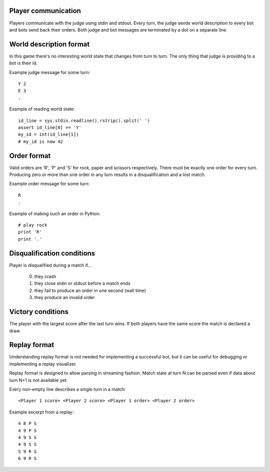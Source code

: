 
Player communication
--------------------

Players communicate with the judge using stdin and stdout.
Every turn, the judge sends world description to every bot and bots send back their orders.
Both judge and bot messages are terminated by a dot on a separate line.

World description format
------------------------

In this game there's no interesting world state that changes from turn to turn.
The only thing that judge is providing to a bot is their id.

Example judge message for some turn::

    Y 2
    E 3
    .

Example of reading world state::

    id_line = sys.stdin.readline().rstrip().split(' ')
    assert id_line[0] == 'Y'
    my_id = int(id_line[1])
    # my_id is now 42

Order format
------------

Valid orders are 'R', 'P' and 'S' for rock, paper and scissors respectively.
There must be exactly one order for every turn. Producing zero or more than one
order in any turn results in a disqualification and a lost match.

Example order message for some turn::

    R
    .

Example of making such an order in Python::

    # play rock
    print 'R'
    print '.'

Disqualification conditions
---------------------------

Player is disqualified during a match if...

 0. they crash
 1. they close stdin or stdout before a match ends
 2. they fail to produce an order in one second (wall time)
 3. they produce an invalid order

Victory conditions
------------------

The player with the largest score after the last turn wins.
If both players have the same score the match is declared a draw.

Replay format
-------------

Understanding replay format is not needed for implementing a successful bot,
but it can be useful for debugging or implementing a replay visualizer.

Replay format is designed to allow parsing in streaming fashion. Match state at turn N can be parsed even if data about turn N+1 is not available yet.

Every non-empty line describes a single turn in a match::

  <Player 1 score> <Player 2 score> <Player 1 order> <Player 2 order>

Example excerpt from a replay::

    4 8 P S
    4 9 P S
    4 9 S S
    4 9 S S
    5 9 R S
    6 9 R S